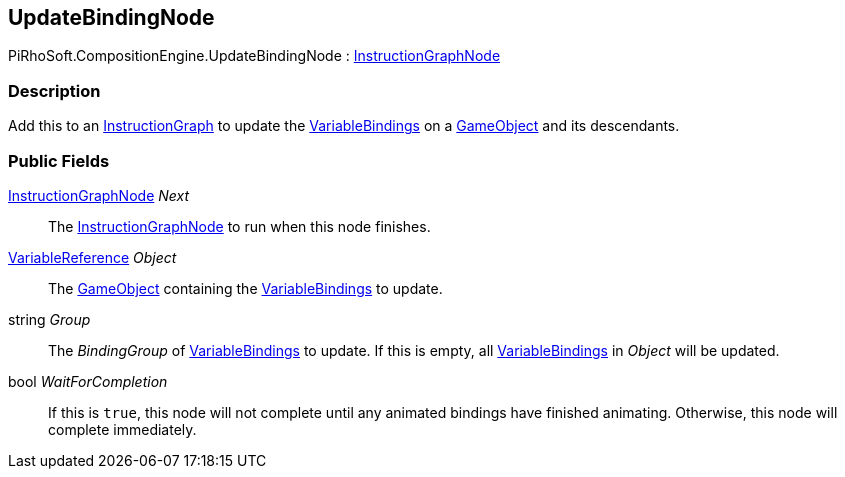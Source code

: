 [#reference/update-binding-node]

## UpdateBindingNode

PiRhoSoft.CompositionEngine.UpdateBindingNode : <<reference/instruction-graph-node.html,InstructionGraphNode>>

### Description

Add this to an <<reference/instruction-graph.html,InstructionGraph>> to update the <<reference/variable-binding.html,VariableBindings>> on a https://docs.unity3d.com/ScriptReference/GameObject.html[GameObject^] and its descendants.

### Public Fields

<<reference/instruction-graph-node.html,InstructionGraphNode>> _Next_::

The <<reference/instruction-graph-node.html,InstructionGraphNode>> to run when this node finishes.

<<reference/variable-reference.html,VariableReference>> _Object_::

The https://docs.unity3d.com/ScriptReference/GameObject.html[GameObject^] containing the <<reference/variable-binding.html,VariableBindings>> to update.

string _Group_::

The _BindingGroup_ of <<reference/variable-binding.html,VariableBindings>> to update. If this is empty, all <<reference/variable-binding.html,VariableBindings>> in _Object_ will be updated.

bool _WaitForCompletion_::

If this is `true`, this node will not complete until any animated bindings have finished animating. Otherwise, this node will complete immediately.

ifdef::backend-multipage_html5[]
<<manual/update-binding-node.html,Manual>>
endif::[]